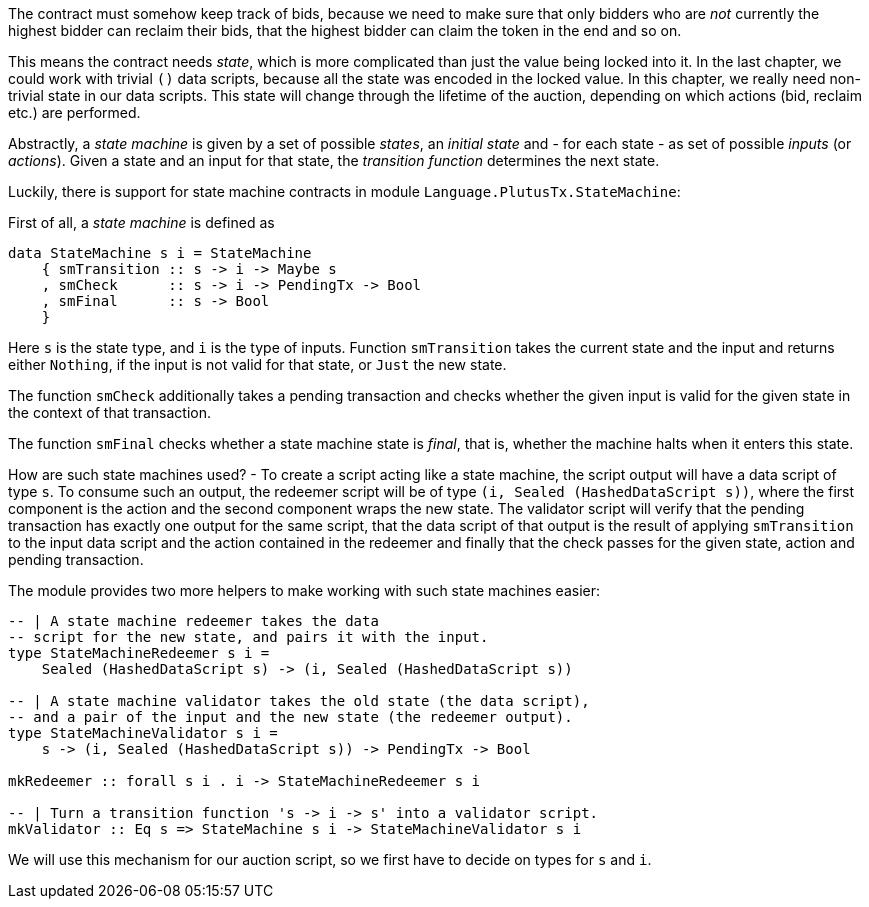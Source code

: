 The contract must somehow keep track of bids, because we need to make sure that
only bidders who are _not_ currently the highest bidder can reclaim their bids,
that the highest bidder can claim the token in the end and so on.

This means the contract needs _state_, which is more complicated than just the
value being locked into it. In the last chapter, we could work with trivial `()`
data scripts, because all the state was encoded in the locked value. In this
chapter, we really need non-trivial state in our data scripts. This state will
change through the lifetime of the auction, depending on which actions (bid,
reclaim etc.) are performed.

Abstractly, a _state machine_ is given by a set of possible _states_, an
_initial state_ and - for each state - as set of possible _inputs_ (or
_actions_). Given a state and an input for that state, the _transition function_
determines the next state.

Luckily, there is support for state machine contracts in
module `Language.PlutusTx.StateMachine`:

First of all, a _state machine_ is defined as

[source, haskell]
----
data StateMachine s i = StateMachine 
    { smTransition :: s -> i -> Maybe s
    , smCheck      :: s -> i -> PendingTx -> Bool
    , smFinal      :: s -> Bool
    }
----

Here `s` is the state type, and `i` is the type of inputs.
Function `smTransition` takes the current state and the input and returns either
`Nothing`, if the input is not valid for that state, or `Just` the new state.

The function `smCheck` additionally takes a pending transaction and checks whether
the given input is valid for the given state in the context of that transaction.

The function `smFinal` checks whether a state machine state is _final_, that is, whether
the machine halts when it enters this state.

How are such state machines used? - To create a script acting like a state machine,
the script output will have a data script of type `s`. To consume such an
output, the redeemer script will be of type
`(i, Sealed (HashedDataScript s))`, where the first component is the action
and the second component wraps the new state.
The validator script will verify that the
pending transaction has exactly one output for the same script,
that the data script of that output is the result of applying `smTransition`
to the input data script and the action contained in the redeemer
and finally that the check passes for the given state, action
and pending transaction.

The module provides two more helpers to make working with such state machines
easier:


[source, haskell]
----
-- | A state machine redeemer takes the data
-- script for the new state, and pairs it with the input.
type StateMachineRedeemer s i =
    Sealed (HashedDataScript s) -> (i, Sealed (HashedDataScript s))

-- | A state machine validator takes the old state (the data script),
-- and a pair of the input and the new state (the redeemer output).
type StateMachineValidator s i =
    s -> (i, Sealed (HashedDataScript s)) -> PendingTx -> Bool

mkRedeemer :: forall s i . i -> StateMachineRedeemer s i

-- | Turn a transition function 's -> i -> s' into a validator script.
mkValidator :: Eq s => StateMachine s i -> StateMachineValidator s i
----

We will use this mechanism for our auction script, so we first have to decide
on types for `s` and `i`.
